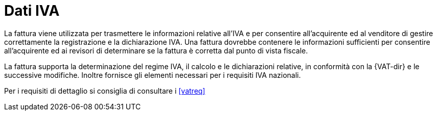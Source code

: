 
= Dati IVA

La fattura viene utilizzata per trasmettere le informazioni relative all'IVA e per consentire all'acquirente ed al venditore di gestire correttamente la registrazione e la dichiarazione IVA. Una fattura dovrebbe contenere le informazioni sufficienti per consentire all'acquirente ed ai revisori di determinare se la fattura è corretta dal punto di vista fiscale.

La fattura supporta la determinazione del regime IVA, il calcolo e le dichiarazioni relative, in conformità con la {VAT-dir} e le successive modifiche. Inoltre fornisce gli elementi necessari per i requisiti IVA nazionali. 

Per i requisiti di dettaglio si consiglia di consultare i <<vatreq>>
